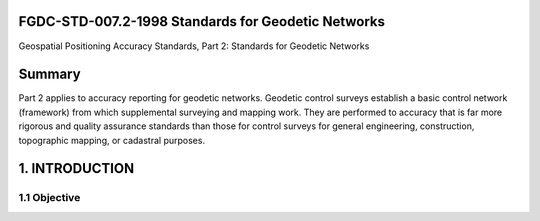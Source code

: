 .. meta::
   :title: FGDC-STD-007.2-1998 Geospatial Positioning Accuracy Standards, Part 2: Standards for Geodetic Networks 
   :description: Part 2 applies to accuracy reporting for geodetic networks.
   :keywords: NSDI, geodetic, geospatial, standards, FGDC, CSDGM


FGDC-STD-007.2-1998 Standards for Geodetic Networks 
-------------------------------

Geospatial Positioning Accuracy Standards, Part 2: Standards for Geodetic Networks

Summary
-------------------------------

Part 2 applies to accuracy reporting for geodetic networks. Geodetic control surveys establish a basic control network (framework) from which supplemental surveying and mapping work. They are performed to accuracy that is far more rigorous and quality assurance standards than those for control surveys for general engineering, construction, topographic mapping, or cadastral purposes.

1. INTRODUCTION
-------------------------------

1.1 Objective
~~~~~~~~~~~~~~~~~~~~~~~~~~~~~~~~